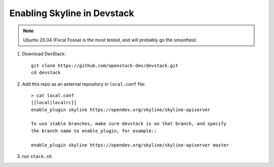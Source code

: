 ============================
Enabling Skyline in Devstack
============================

.. note::

    Ubuntu 20.04 (Focal Fossa) is the most tested, and will probably go the smoothest.

1. Download DevStack::

    git clone https://github.com/openstack-dev/devstack.git
    cd devstack

2. Add this repo as an external repository in ``local.conf`` file::

    > cat local.conf
    [[local|localrc]]
    enable_plugin skyline https://opendev.org/skyline/skyline-apiserver

    To use stable branches, make sure devstack is on that branch, and specify
    the branch name to enable_plugin, for example::

    enable_plugin skyline https://opendev.org/skyline/skyline-apiserver master

3. run ``stack.sh``
